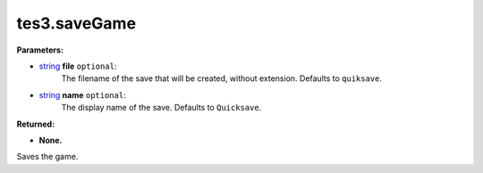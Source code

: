 
tes3.saveGame
========================================================

**Parameters:**

- `string`_ **file** ``optional``:
    The filename of the save that will be created, without extension. Defaults to ``quiksave``.

- `string`_ **name** ``optional``:
    The display name of the save. Defaults to ``Quicksave``.

**Returned:**

- **None.**

Saves the game.

.. _`string`: ../../type/lua/string.html
